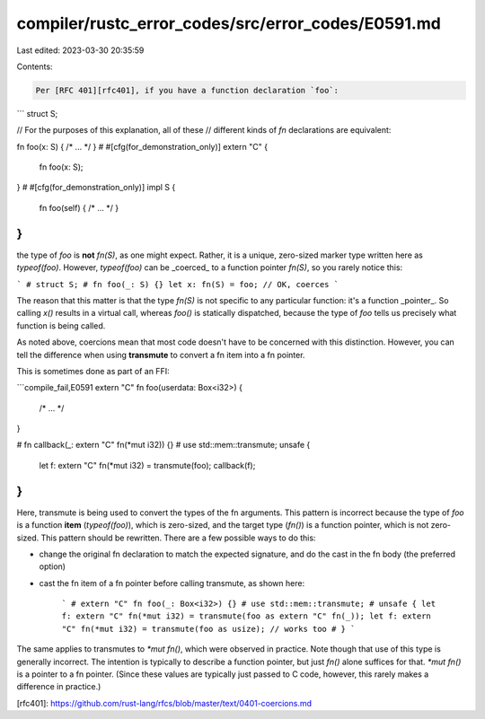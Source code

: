 compiler/rustc_error_codes/src/error_codes/E0591.md
===================================================

Last edited: 2023-03-30 20:35:59

Contents:

.. code-block:: md

    Per [RFC 401][rfc401], if you have a function declaration `foo`:

```
struct S;

// For the purposes of this explanation, all of these
// different kinds of `fn` declarations are equivalent:

fn foo(x: S) { /* ... */ }
# #[cfg(for_demonstration_only)]
extern "C" {
    fn foo(x: S);
}
# #[cfg(for_demonstration_only)]
impl S {
    fn foo(self) { /* ... */ }
}
```

the type of `foo` is **not** `fn(S)`, as one might expect.
Rather, it is a unique, zero-sized marker type written here as `typeof(foo)`.
However, `typeof(foo)` can be _coerced_ to a function pointer `fn(S)`,
so you rarely notice this:

```
# struct S;
# fn foo(_: S) {}
let x: fn(S) = foo; // OK, coerces
```

The reason that this matter is that the type `fn(S)` is not specific to
any particular function: it's a function _pointer_. So calling `x()` results
in a virtual call, whereas `foo()` is statically dispatched, because the type
of `foo` tells us precisely what function is being called.

As noted above, coercions mean that most code doesn't have to be
concerned with this distinction. However, you can tell the difference
when using **transmute** to convert a fn item into a fn pointer.

This is sometimes done as part of an FFI:

```compile_fail,E0591
extern "C" fn foo(userdata: Box<i32>) {
    /* ... */
}

# fn callback(_: extern "C" fn(*mut i32)) {}
# use std::mem::transmute;
unsafe {
    let f: extern "C" fn(*mut i32) = transmute(foo);
    callback(f);
}
```

Here, transmute is being used to convert the types of the fn arguments.
This pattern is incorrect because the type of `foo` is a function **item**
(`typeof(foo)`), which is zero-sized, and the target type (`fn()`)
is a function pointer, which is not zero-sized.
This pattern should be rewritten. There are a few possible ways to do this:

- change the original fn declaration to match the expected signature,
  and do the cast in the fn body (the preferred option)
- cast the fn item of a fn pointer before calling transmute, as shown here:

    ```
    # extern "C" fn foo(_: Box<i32>) {}
    # use std::mem::transmute;
    # unsafe {
    let f: extern "C" fn(*mut i32) = transmute(foo as extern "C" fn(_));
    let f: extern "C" fn(*mut i32) = transmute(foo as usize); // works too
    # }
    ```

The same applies to transmutes to `*mut fn()`, which were observed in practice.
Note though that use of this type is generally incorrect.
The intention is typically to describe a function pointer, but just `fn()`
alone suffices for that. `*mut fn()` is a pointer to a fn pointer.
(Since these values are typically just passed to C code, however, this rarely
makes a difference in practice.)

[rfc401]: https://github.com/rust-lang/rfcs/blob/master/text/0401-coercions.md


